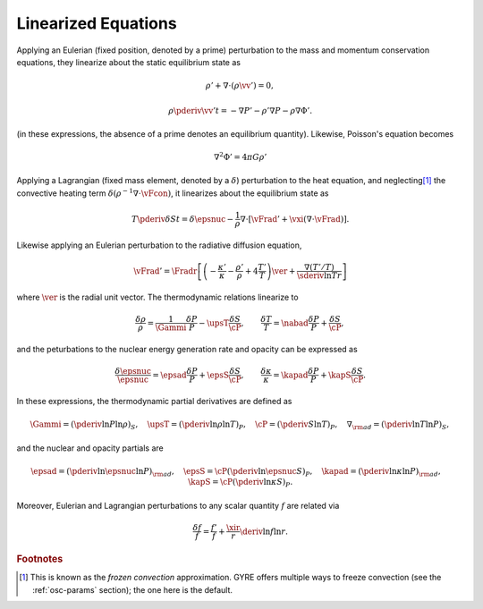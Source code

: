 .. _linear-equations:

Linearized Equations
====================

Applying an Eulerian (fixed position, denoted by a prime) perturbation
to the mass and momentum conservation equations, they linearize about
the static equilibrium state as

.. math::

   \rho' + \nabla \cdot ( \rho \vv' ) = 0,

.. math::

   \rho \pderiv{\vv'}{t} = - \nabla P' - \rho' \nabla P - \rho \nabla \Phi'.

(in these expressions, the absence of a prime denotes an
equilibrium quantity).  Likewise, Poisson's equation becomes

.. math::

   \nabla^{2} \Phi' = 4 \pi G \rho'

Applying a Lagrangian (fixed mass element, denoted by a
:math:`\delta`) perturbation to the heat equation, and neglecting\ [#freeze]_ the
convective heating term :math:`\delta (\rho^{-1} \nabla \cdot
\vFcon)`, it linearizes about the equilibrium state as

.. math::

   T \pderiv{\delta S}{t} = \delta \epsnuc - 
   \frac{1}{\rho} \nabla \cdot \left[ \vFrad' + \vxi (\nabla \cdot \vFrad) \right].

Likewise applying an Eulerian perturbation to the radiative diffusion equation,

.. math::

   \vFrad' = \Fradr \left[
   \left(  - \frac{\kappa'}{\kappa} - \frac{\rho'}{\rho} + 4 \frac{T'}{T} \right) \ver
   + \frac{\nabla (T'/T)}{\sderiv{\ln T}{r}} \right]

where :math:`\ver` is the radial unit vector. The thermodynamic
relations linearize to

.. math::

   \frac{\delta \rho}{\rho} = \frac{1}{\Gammi} \frac{\delta P}{P} - \upsT \frac{\delta S}{\cP},
   \qquad
   \frac{\delta T}{T} = \nabad \frac{\delta P}{P} + \frac{\delta S}{\cP},

and the peturbations to the nuclear energy generation rate and opacity can be expressed as

.. math::

   \frac{\delta \epsnuc}{\epsnuc} = \epsad \frac{\delta P}{P} + \epsS \frac{\delta S}{\cP},
   \qquad
   \frac{\delta \kappa}{\kappa} = \kapad \frac{\delta P}{P} + \kapS \frac{\delta S}{\cP}.

In these expressions, the thermodynamic partial derivatives are defined as

.. math::

   \Gammi = \left( \pderiv{\ln P}{\ln \rho} \right)_{S}, \quad
   \upsT = \left( \pderiv{\ln \rho}{\ln T} \right)_{P}, \quad
   \cP = \left( \pderiv{S}{\ln T} \right)_{P}, \quad
   \nabla_{\rm ad} = \left( \pderiv{\ln T}{\ln P} \right)_{S},

and the nuclear and opacity partials are

.. math::

   \epsad = \left( \pderiv{\ln \epsnuc}{\ln P} \right)_{\rm ad}, \quad
   \epsS = \cP \left( \pderiv{\ln \epsnuc}{S} \right)_{P}, \quad
   \kapad = \left( \pderiv{\ln \kappa}{\ln P} \right)_{\rm ad}, \quad
   \kapS = \cP \left( \pderiv{\ln \kappa}{S} \right)_{P}.
   
Moreover, Eulerian and Lagrangian perturbations to any scalar quantity
:math:`f` are related via

.. math::

   \frac{\delta f}{f} = \frac{f'}{f} + \frac{\xir}{r} \deriv{\ln f}{\ln r}.


.. rubric:: Footnotes

.. [#freeze] This is known as the *frozen convection*
             approximation. GYRE offers multiple ways to freeze
             convection (see the :ref:`osc-params` section); the one
             here is the default.
   
